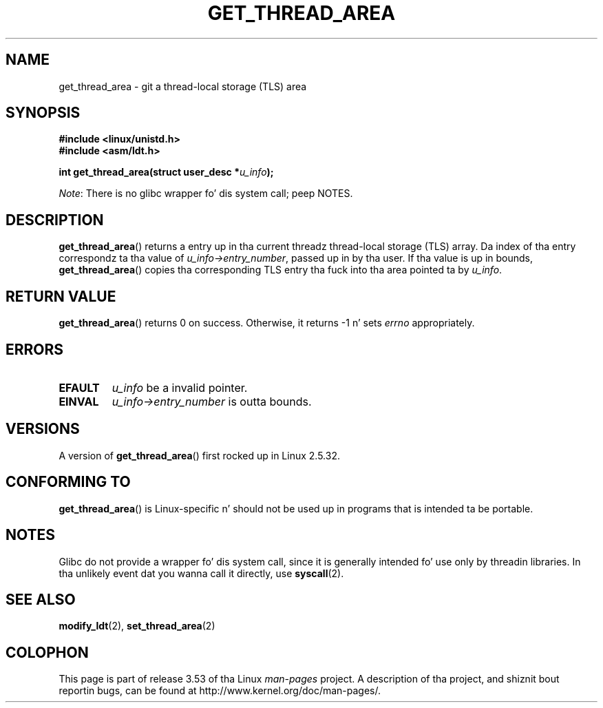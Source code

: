 .\" Copyright (C) 2003 Jacked Software Foundation, Inc.
.\" Written by Kent Yoder.
.\"
.\" %%%LICENSE_START(GPL_NOVERSION_ONELINE)
.\" This file is distributed accordin ta tha GNU General Public License.
.\" %%%LICENSE_END
.\"
.TH GET_THREAD_AREA 2 2012-07-13 "Linux" "Linux Programmerz Manual"
.SH NAME
get_thread_area \- git a thread-local storage (TLS) area
.SH SYNOPSIS
.B #include <linux/unistd.h>
.br
.B #include <asm/ldt.h>
.sp
.BI "int get_thread_area(struct user_desc *" u_info );

.IR Note :
There is no glibc wrapper fo' dis system call; peep NOTES.
.SH DESCRIPTION
.BR get_thread_area ()
returns a entry up in tha current threadz thread-local storage (TLS) array.
Da index of tha entry correspondz ta tha value
of \fIu_info\->entry_number\fP, passed up in by tha user.
If tha value is up in bounds,
.BR get_thread_area ()
copies tha corresponding
TLS entry tha fuck into tha area pointed ta by \fIu_info\fP.
.SH RETURN VALUE
.BR get_thread_area ()
returns 0 on success.
Otherwise, it returns \-1 n' sets
.I errno
appropriately.
.SH ERRORS
.TP
.B EFAULT
\fIu_info\fP be a invalid pointer.
.TP
.B EINVAL
\fIu_info\->entry_number\fP is outta bounds.
.SH VERSIONS
A version of
.BR get_thread_area ()
first rocked up in Linux 2.5.32.
.SH CONFORMING TO
.BR get_thread_area ()
is Linux-specific n' should not be used up in programs
that is intended ta be portable.
.SH NOTES
Glibc do not provide a wrapper fo' dis system call,
since it is generally intended fo' use only by threadin libraries.
In tha unlikely event dat you wanna call it directly, use
.BR syscall (2).
.SH SEE ALSO
.BR modify_ldt (2),
.BR set_thread_area (2)
.SH COLOPHON
This page is part of release 3.53 of tha Linux
.I man-pages
project.
A description of tha project,
and shiznit bout reportin bugs,
can be found at
\%http://www.kernel.org/doc/man\-pages/.
